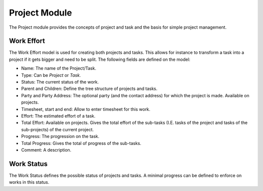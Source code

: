 Project Module
##############

The Project module provides the concepts of project and task and the
basis for simple project management.

Work Effort
***********

The Work Effort model is used for creating both projects and tasks. This allows
for instance to transform a task into a project if it gets bigger and need to
be split. The following fields are defined on the model:

- Name: The name of the Project/Task.
- Type: Can be *Project* or *Task*.
- Status: The current status of the work.
- Parent and Children: Define the tree structure of projects and tasks.
- Party and Party Address: The optional party (and the contact address) for
  which the project is made. Available on projects.
- Timesheet, start and end: Allow to enter timesheet for this work.
- Effort: The estimated effort of a task.
- Total Effort: Available on projects. Gives the total effort of the sub-tasks
  (I.E. tasks of the project and tasks of the sub-projects) of the current
  project.
- Progress: The progression on the task.
- Total Progress: Gives the total of progress of the sub-tasks.
- Comment: A description.


Work Status
***********

The Work Status defines the possible status of projects and tasks. A minimal
progress can be defined to enforce on works in this status.
